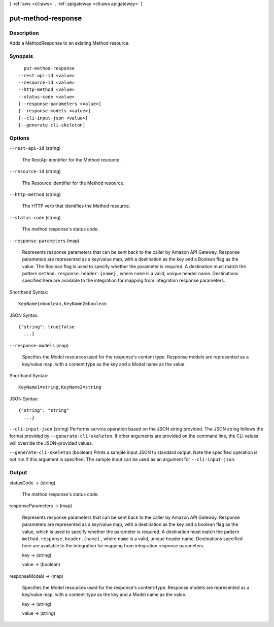 [ :ref:`aws <cli:aws>` . :ref:`apigateway <cli:aws apigateway>` ]

.. _cli:aws apigateway put-method-response:


*******************
put-method-response
*******************



===========
Description
===========



Adds a  MethodResponse to an existing  Method resource.



========
Synopsis
========

::

    put-method-response
  --rest-api-id <value>
  --resource-id <value>
  --http-method <value>
  --status-code <value>
  [--response-parameters <value>]
  [--response-models <value>]
  [--cli-input-json <value>]
  [--generate-cli-skeleton]




=======
Options
=======

``--rest-api-id`` (string)


  The  RestApi identifier for the  Method resource.

  

``--resource-id`` (string)


  The  Resource identifier for the  Method resource.

  

``--http-method`` (string)


  The HTTP verb that identifies the  Method resource.

  

``--status-code`` (string)


  The method response's status code.

  

``--response-parameters`` (map)


  Represents response parameters that can be sent back to the caller by Amazon API Gateway. Response parameters are represented as a key/value map, with a destination as the key and a Boolean flag as the value. The Boolean flag is used to specify whether the parameter is required. A destination must match the pattern ``method.response.header.{name}`` , where ``name`` is a valid, unique header name. Destinations specified here are available to the integration for mapping from integration response parameters.

  



Shorthand Syntax::

    KeyName1=boolean,KeyName2=boolean




JSON Syntax::

  {"string": true|false
    ...}



``--response-models`` (map)


  Specifies the  Model resources used for the response's content type. Response models are represented as a key/value map, with a content type as the key and a  Model name as the value.

  



Shorthand Syntax::

    KeyName1=string,KeyName2=string




JSON Syntax::

  {"string": "string"
    ...}



``--cli-input-json`` (string)
Performs service operation based on the JSON string provided. The JSON string follows the format provided by ``--generate-cli-skeleton``. If other arguments are provided on the command line, the CLI values will override the JSON-provided values.

``--generate-cli-skeleton`` (boolean)
Prints a sample input JSON to standard output. Note the specified operation is not run if this argument is specified. The sample input can be used as an argument for ``--cli-input-json``.



======
Output
======

statusCode -> (string)

  

  The method response's status code.

  

  

responseParameters -> (map)

  

  Represents response parameters that can be sent back to the caller by Amazon API Gateway. Response parameters are represented as a key/value map, with a destination as the key and a boolean flag as the value, which is used to specify whether the parameter is required. A destination must match the pattern ``method.response.header.{name}`` , where ``name`` is a valid, unique header name. Destinations specified here are available to the integration for mapping from integration response parameters.

  

  key -> (string)

    

    

  value -> (boolean)

    

    

  

responseModels -> (map)

  

  Specifies the  Model resources used for the response's content-type. Response models are represented as a key/value map, with a content-type as the key and a  Model name as the value.

  

  key -> (string)

    

    

  value -> (string)

    

    

  


